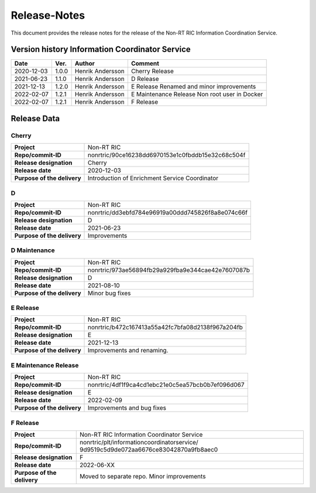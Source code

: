 .. This work is licensed under a Creative Commons Attribution 4.0 International License.
.. http://creativecommons.org/licenses/by/4.0
.. Copyright (C) 2021 Nordix

=============
Release-Notes
=============


This document provides the release notes for the release of the Non-RT RIC Information Coordination Service.


Version history Information Coordinator Service
===============================================

+------------+----------+------------------+--------------------+
| **Date**   | **Ver.** | **Author**       | **Comment**        |
|            |          |                  |                    |
+------------+----------+------------------+--------------------+
| 2020-12-03 | 1.0.0    | Henrik Andersson | Cherry Release     |
|            |          |                  |                    |
+------------+----------+------------------+--------------------+
| 2021-06-23 | 1.1.0    | Henrik Andersson | D Release          |
|            |          |                  |                    |
+------------+----------+------------------+--------------------+
| 2021-12-13 | 1.2.0    | Henrik Andersson | E Release          |
|            |          |                  | Renamed and minor  |
|            |          |                  | improvements       |
+------------+----------+------------------+--------------------+
| 2022-02-07 | 1.2.1    | Henrik Andersson | E Maintenance      |
|            |          |                  | Release            |
|            |          |                  | Non root user in   |
|            |          |                  | Docker             |
+------------+----------+------------------+--------------------+
| 2022-02-07 | 1.2.1    | Henrik Andersson | F Release          |
|            |          |                  |                    |
+------------+----------+------------------+--------------------+


Release Data
============

Cherry
------
+-----------------------------+---------------------------------------------------+
| **Project**                 | Non-RT RIC                                        |
|                             |                                                   |
+-----------------------------+---------------------------------------------------+
| **Repo/commit-ID**          | nonrtric/90ce16238dd6970153e1c0fbddb15e32c68c504f |
|                             |                                                   |
+-----------------------------+---------------------------------------------------+
| **Release designation**     | Cherry                                            |
|                             |                                                   |
+-----------------------------+---------------------------------------------------+
| **Release date**            | 2020-12-03                                        |
|                             |                                                   |
+-----------------------------+---------------------------------------------------+
| **Purpose of the delivery** | Introduction of Enrichment Service Coordinator    |
|                             |                                                   |
+-----------------------------+---------------------------------------------------+

D
-
+-----------------------------+---------------------------------------------------+
| **Project**                 | Non-RT RIC                                        |
|                             |                                                   |
+-----------------------------+---------------------------------------------------+
| **Repo/commit-ID**          | nonrtric/dd3ebfd784e96919a00ddd745826f8a8e074c66f |
|                             |                                                   |
+-----------------------------+---------------------------------------------------+
| **Release designation**     | D                                                 |
|                             |                                                   |
+-----------------------------+---------------------------------------------------+
| **Release date**            | 2021-06-23                                        |
|                             |                                                   |
+-----------------------------+---------------------------------------------------+
| **Purpose of the delivery** | Improvements                                      |
|                             |                                                   |
+-----------------------------+---------------------------------------------------+

D Maintenance
-------------
+-----------------------------+---------------------------------------------------+
| **Project**                 | Non-RT RIC                                        |
|                             |                                                   |
+-----------------------------+---------------------------------------------------+
| **Repo/commit-ID**          | nonrtric/973ae56894fb29a929fba9e344cae42e7607087b |
|                             |                                                   |
+-----------------------------+---------------------------------------------------+
| **Release designation**     | D                                                 |
|                             |                                                   |
+-----------------------------+---------------------------------------------------+
| **Release date**            | 2021-08-10                                        |
|                             |                                                   |
+-----------------------------+---------------------------------------------------+
| **Purpose of the delivery** | Minor bug fixes                                   |
+-----------------------------+---------------------------------------------------+

E Release
---------
+-----------------------------+---------------------------------------------------+
| **Project**                 | Non-RT RIC                                        |
|                             |                                                   |
+-----------------------------+---------------------------------------------------+
| **Repo/commit-ID**          | nonrtric/b472c167413a55a42fc7bfa08d2138f967a204fb |
|                             |                                                   |
+-----------------------------+---------------------------------------------------+
| **Release designation**     | E                                                 |
|                             |                                                   |
+-----------------------------+---------------------------------------------------+
| **Release date**            | 2021-12-13                                        |
|                             |                                                   |
+-----------------------------+---------------------------------------------------+
| **Purpose of the delivery** | Improvements and renaming.                        |
|                             |                                                   |
+-----------------------------+---------------------------------------------------+

E Maintenance Release
---------------------
+-----------------------------+---------------------------------------------------+
| **Project**                 | Non-RT RIC                                        |
|                             |                                                   |
+-----------------------------+---------------------------------------------------+
| **Repo/commit-ID**          | nonrtric/4df1f9ca4cd1ebc21e0c5ea57bcb0b7ef096d067 |
|                             |                                                   |
+-----------------------------+---------------------------------------------------+
| **Release designation**     | E                                                 |
|                             |                                                   |
+-----------------------------+---------------------------------------------------+
| **Release date**            | 2022-02-09                                        |
|                             |                                                   |
+-----------------------------+---------------------------------------------------+
| **Purpose of the delivery** | Improvements and bug fixes                        |
|                             |                                                   |
+-----------------------------+---------------------------------------------------+

F Release
---------
+-----------------------------+---------------------------------------------------+
| **Project**                 | Non-RT RIC Information Coordinator Service        |
|                             |                                                   |
+-----------------------------+---------------------------------------------------+
| **Repo/commit-ID**          | nonrtric/plt/informationcoordinatorservice/       |
|                             | 9d9519c5d9de072aa6676ce83042870a9fb8aec0          |
|                             |                                                   |
+-----------------------------+---------------------------------------------------+
| **Release designation**     | F                                                 |
|                             |                                                   |
+-----------------------------+---------------------------------------------------+
| **Release date**            | 2022-06-XX                                        |
|                             |                                                   |
+-----------------------------+---------------------------------------------------+
| **Purpose of the delivery** | Moved to separate repo. Minor improvements        |
|                             |                                                   |
+-----------------------------+---------------------------------------------------+

